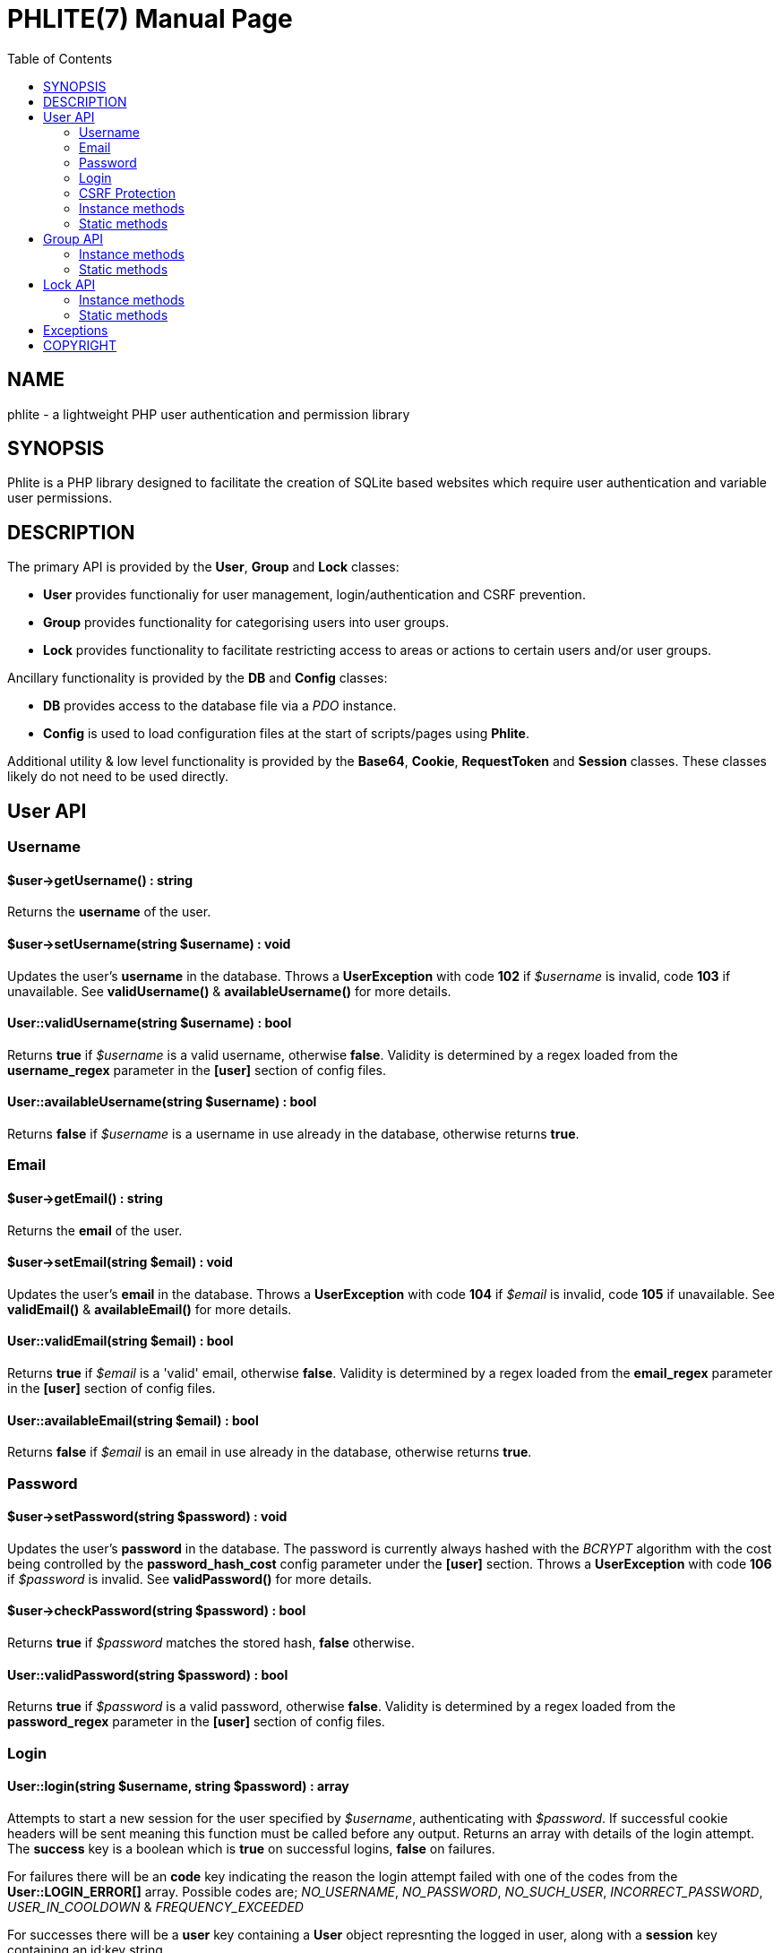 = PHLITE(7)
Joey Sabey <GameFreak7744@gmail.com>
v0.1.0
:doctype: manpage
:compat-mode:
:manmanual: Phlite Manual
:mansource: Phlite
//left alignment fails with asciidoc, requiring asciidoctor
:toc: left
//3 levels might be preferable, but produces too large a toc without left alignment
:toclevels: 2


== NAME
phlite - a lightweight PHP user authentication and permission library


== SYNOPSIS
Phlite is a PHP library designed to facilitate the creation of SQLite based websites which require user authentication and variable user permissions.


== DESCRIPTION
The primary API is provided by the *User*, *Group* and *Lock* classes:

* *User* provides functionaliy for user management, login/authentication and CSRF prevention.
* *Group* provides functionality for categorising users into user groups.
* *Lock* provides functionality to facilitate restricting access to areas or actions to certain users and/or user groups.

Ancillary functionality is provided by the *DB* and *Config* classes:

* *DB* provides access to the database file via a 'PDO' instance.
* *Config* is used to load configuration files at the start of scripts/pages using *Phlite*.

Additional utility & low level functionality is provided by the *Base64*, *Cookie*, *RequestToken* and *Session* classes.
These classes likely do not need to be used directly.


== User API

=== Username

==== $user->getUsername() : string

Returns the *username* of the user.


==== $user->setUsername(string $username) : void

Updates the user's *username* in the database.
Throws a *UserException* with code *102* if '$username' is invalid, code *103* if unavailable.
See *validUsername()* & *availableUsername()* for more details.


==== User::validUsername(string $username) : bool

Returns *true* if '$username' is a valid username, otherwise *false*.
Validity is determined by a regex loaded from the *username_regex* parameter in the *[user]* section of config files.


==== User::availableUsername(string $username) : bool

Returns *false* if '$username' is a username in use already in the database, otherwise returns *true*.


=== Email

==== $user->getEmail() : string

Returns the *email* of the user.


==== $user->setEmail(string $email) : void

Updates the user's *email* in the database.
Throws a *UserException* with code *104* if '$email' is invalid, code *105* if unavailable.
See *validEmail()* & *availableEmail()* for more details.


==== User::validEmail(string $email) : bool

Returns *true* if '$email' is a \'valid' email, otherwise *false*.
Validity is determined by a regex loaded from the *email_regex* parameter in the *[user]* section of config files.


==== User::availableEmail(string $email) : bool

Returns *false* if '$email' is an email in use already in the database, otherwise returns *true*.


=== Password

==== $user->setPassword(string $password) : void

Updates the user's *password* in the database.
The password is currently always hashed with the 'BCRYPT' algorithm with the cost being controlled by the *password_hash_cost* config parameter under the *[user]* section.
Throws a *UserException* with code *106* if '$password' is invalid.
See *validPassword()* for more details.


==== $user->checkPassword(string $password) : bool

Returns *true* if '$password' matches the stored hash, *false* otherwise.


==== User::validPassword(string $password) : bool

Returns *true* if '$password' is a valid password, otherwise *false*.
Validity is determined by a regex loaded from the *password_regex* parameter in the *[user]* section of config files.


=== Login

==== User::login(string $username, string $password) : array

Attempts to start a new session for the user specified by '$username', authenticating with '$password'.
If successful cookie headers will be sent meaning this function must be called before any output.
Returns an array with details of the login attempt.
The *success* key is a boolean which is *true* on successful logins, *false* on failures.

For failures there will be an *code* key indicating the reason the login attempt failed with one of the codes from the *User::LOGIN_ERROR[]* array.
Possible codes are;
'NO_USERNAME',
'NO_PASSWORD',
'NO_SUCH_USER',
'INCORRECT_PASSWORD',
'USER_IN_COOLDOWN' &
'FREQUENCY_EXCEEDED'

For successes there will be a *user* key containing a *User* object represnting the logged in user, along with a *session* key containing an id:key string.


==== User::logout() : void

Ends any session currently associated with the browser accessing the page it is called from.
This function needs to send cookie headers and so must be called before any output.


=== CSRF Protection

==== generateRequestToken() : string

Returns a token which can be used in HTML forms to protect against 'CSRF' attacks.
Config parameters for request tokens are in the *[request_token]* section of config files:

* *max* controls how many request tokens can be active and valid for each user simultaneously.
* *bytes* controls how many pseudo-random bytes are used to generate the token.
* *hash_cost* controls the cost parameter of the hashing algorithm (currently always 'BCRYPT') used to hash the token before storing it in the database.
* *ttl* controls the number of seconds (from script execution time) that tokens will be considered valid for.


==== checkRequestToken(string $token) : bool

Returns *true* if '$token' matches any tokens generated previously for the user with *generateRequestToken()*.
Returns *false* if the token has timed out (exceeded the *ttl*) or does not match.
Once a token has been used once it is removed from the database and subsequent attempts to verify it will return *false*.


=== Instance methods

==== getID() : int

Returns the unique *id* of the user.


==== getRegisterTime() : int

Returns a UNIX timestamp of the time the user was added to the database.


==== remove() : void

Removes the user from the database.


=== Static methods

==== __construct(int $id)

The *User* constructor accepts the *id* of a user in the database as '$id'.
If no user with that id can be found it will throw a *UserException* with code *101*.


==== add(string $username, string $password, string $email) : User

Attempts to add a new user to the database with the '$username', '$email' and '$password' provided, returning a *User* object representing the new user.
Throws a *UserException* on failure with one of the following codes:

* *102* - invalid username
* *103* - unavailable username
* *104* - invalid email address
* *105* - unavailable email address
* *106* - invalid password

See
*validUsername()*,
*availableUsername()*,
*validEmail()*,
*availableEmail()* &
*validPassword()*
for more details.


==== getCurrent() : ?User

Returns either a *User* object representing the currently logged in user, or *NULL* if no user is logged in.


==== getAll() : array

Returns an array of *User* objects representing all users in the database.


==== getByID(int $id) : ?User

Returns a *User* representing the user referenced by '$id', or *NULL* if no user with that id found.


==== getByUsername(string $username) : ?User

Returns a *User* representing the user referenced by '$username', or *NULL* if no user with that username found.


==== getByEmail(string $email) : ?User

Returns a *User* representing the user referenced by '$email', or *NULL* if no user with that email found.


==== setupDB() : void

Loads database schemas for the
*users*,
*users_verify*,
*users_sessions*,
*users_logins* &
*users_request_tokens*
tables from the following schema files:

* 'sql/users.sql'
* 'sql/users_verify.sql'
* 'sql/users_sessions.sql'
* 'sql/users_logins.sql'
* 'sql/users_request_tokens.sql'


== Group API

=== Instance methods

==== getID() : int

Returns the unique *id* of the group.


==== getName() : string

Returns the *name* of the group.


==== getDescription() : string

Returns the *description* of the group.


==== setName(string $name) : void

Updates the group's *name* in the database.
Throws a *GroupException* with code *202* if '$name' is invalid, *203* if unavailable.
See *validName()* & *availableName()* for more details.


==== setDescription(string $description) : void

Updates the group's *description* in the database.
Throws a *GroupException* with code *204* if '$description' is invalid.
See *validDescription()* for more details.


==== addMember(User $user) : void

Adds '$user' to the group in the database.


==== getMembers() : array

Returns an array of *User* objects representing the group's members.


==== containsMember(User $user) : bool

Returns *true* if group contains '$user', otherwise *false*.


==== removeMember(User $user) : void

Removes '$user' from the group in the database.


==== remove() : void

Removes the group from the database.


=== Static methods

==== __construct(int $id)

The *Group* constructor accepts the *id* of a group in the database as '$id'.
If no group with that id can be found it will throw a *GroupException* with code *201*.


==== add(string $name, ?string $description = NULL) : Group

Attempts to add a new group to the database with the '$name' and '$description' provided, returning a *Group* object representing the new group.
Throws a *GroupException* on failute with one of the following codes:

* *202* - invalid group name
* *203* - unavailable group name
* *204* - invalid group description

See
*validName()*,
*availableName()* &
*validDescription()*
for more details.


==== getAll() : array

Returns an array of *Group* objects representing all groups in the database.


==== getByID(int $id) : ?Group

Returns a *Group* representing the group referenced by '$id', or *NULL* if no group with that id found.


//TODO: move this if it gets changed to User->getGroups() in source
==== getUserGroups(User $user) : array

Returns an array of *Group* objects representing all groups which '$user' is a member of.


==== validName(string $name) : bool

Returns *true* if '$name' is a valid group name, otherwise *false*.
Validity is determined by a regex loaded from the *name_regex* parameter in the *[group]* section of config files.


==== availableName(string $name) : bool

Returns *false* if '$name' is a group name in use already in the database, otherwise *true*.


==== validDescription(string $description) : bool

Returns *true* if '$description' is a valid group description, otherwise *false*.
Validity is determined by a regex loaded from the *description_regex* parameter in the *[group]* section of config files.


==== setupDB() : void

Loads database schemas for the
*groups* &
*groups_members*
tables from the following schema files:

* 'sql/groups.sql'
* 'sql/groups_members.sql'


////////////////////
// TODO: Lock API //
////////////////////
== Lock API

=== Instance methods

==== getID() : int

Returns the unique *id* of the lock.


==== getName() : string

Returns the *name* of the lock.


==== setName(string $name) : void

Updates the lock's *name* in the database.
Throws a *LockException* with code *302* if '$name' is invalid, code *303* if unavailable.
See *validName()* & *availableName()* for more details.


==== getDescription() : string

Returns the *description* of the lock.


==== setDescription(string $description) : void

Updates the lock's *description* in the database.
Throws a *LockException* with code *304* if '$description' is invalid.
See *validDescription()* for more details.


==== grantGroupKey(Group $group) : void

Registers '$group' as having a \'key' to this lock in the 'locks_group_keys' table of the database.
This allows the group to be verified with *checkGroupKey()* (and its members to be verified with *checkUserKey()*).


==== checkGroupKey(Group $group) : bool

Returns *true* if '$group' is registered as having a \'key' to this lock in the 'locks_group_keys' table in the database, otherwise *false*.


==== revokeGroupKey(Group $group) : void

Removes the \'key' for this lock registered for '$group' in the 'locks_group_keys' table in the database (if one exists).


==== grantUserKey(User $user) : void

Registers '$user' as having a \'key' to this lock in the 'locks_user_keys' table of the database.
This allows the user to be verified with *checkUserKey()*.


==== checkUserKey(User $user, bool $checkGroups = true) : bool

Returns *true* if '$user' is registered as having a \'key' to this lock in the 'locks_user_keys' table in the database.
Additionally returns *true* if '$checkGroups' is set to *true* and any of the groups the user is a member of are registered as having a key in the 'locks_group_keys' table.
Returns *false* otherwise.


==== revokeUserKey(User $user) : void

Removes the \'key' for this lock registered for '$user' in the 'locks_user_keys' table in the database (if one exists).


==== remove() : void

Removes the lock from the database.


=== Static methods

==== __construct(int $id)

The *Lock* constructor accepts the *id* of a lock in the database as '$id'.
If no lock with that id can be found it will throw a *LockException* with code *301*.


==== add(string $name, ?string $description = NULL) : Lock

Attempts to add a new lock to the database with the '$name' and '$description' provided, returning a *Lock* object representing the new lock.
Throws a *LockException* on failure with one of the following codes:

* *302* - invalid lock name
* *303* - unavailable lock name
* *304* - invalid lock description

See
*validName()*,
*availableName()* &
*validDescription()*
for more details.


==== getAll() : array

Returns an array of *Lock* objects representing all locks in the database.


==== getByID(int $id) : ?Lock

Returns a *Lock* representing the lock referenced by '$id', or *NULL* if no lock with that id found.


==== validName(string $name) : bool

Returns *true* if '$name' is a valid lock name, otherwise *false*.
Validity is determined by a regex loaded from the *name_regex* parameter in the *[lock]* section of config files.


==== availableName(string $name) : bool

Returns *false* if '$name' is a lock name in use already in the database, otherwise *true*.


==== validDescription(string $description) : bool

Returns *true* if '$description' is a valid lock description, otherwise *false*.
Validity is determined by a regex loaded from the *description_regex* parameter in the *[lock]* section of config files.


==== setupDB() : void

Loads database schemas for the
*locks*,
*locks_group_keys* &
*locks_user_keys*
tables from the following schema files:

* 'sql/locks.sql'
* 'sql/locks_group_keys.sql'
* 'sql/locks_user_keys.sql'


== Exceptions

.UserException
|======================================================
|Code |Name                 |Message

|101  |USER_NOT_FOUND       |User not found
|102  |USERNAME_INVALID     |Invalid username
|103  |USERNAME_UNAVAILABLE |Unavailable username
|104  |EMAIL_INVALID        |Invalid email address
|105  |EMAIL_UNAVAILABLE    |Unavailable email address
|106  |PASSWORD_INVALID     |Invalid password
|======================================================


.GroupException
|======================================================
|Code |Name                 |Message

|201  |GROUP_NOT_FOUND      |Group not found
|202  |NAME_INVALID         |Invalid group name
|203  |NAME_UNAVAILABLE     |Unavailable group name
|204  |DESCRIPTION_INVALID  |Invalid group description
|======================================================


.LockException
|======================================================
|Code |Name                 |Message

|301  |LOCK_NOT_FOUND       |Lock not found
|302  |NAME_INVALID         |Invalid lock name
|303  |NAME_UNAVAILABLE     |Unavailable lock name
|304  |DESCRIPTION_INVALID  |Invalid lock description
|======================================================


.SessionException
|======================================================
|Code |Name                 |Message

|401  |SESSION_NOT_FOUND    |Session not found
|======================================================


.RequestTokenException
|======================================================
|Code |Name                 |Message

|501  |TOKEN_NOT_FOUND      |Request token not found
|======================================================


== COPYRIGHT

Copyright (C) 2017 Joey Sabey <GameFreak7744@gmail.com>

Phlite is licensed under the MIT licence, a copy of which is included in the 'LICENCE' file.


